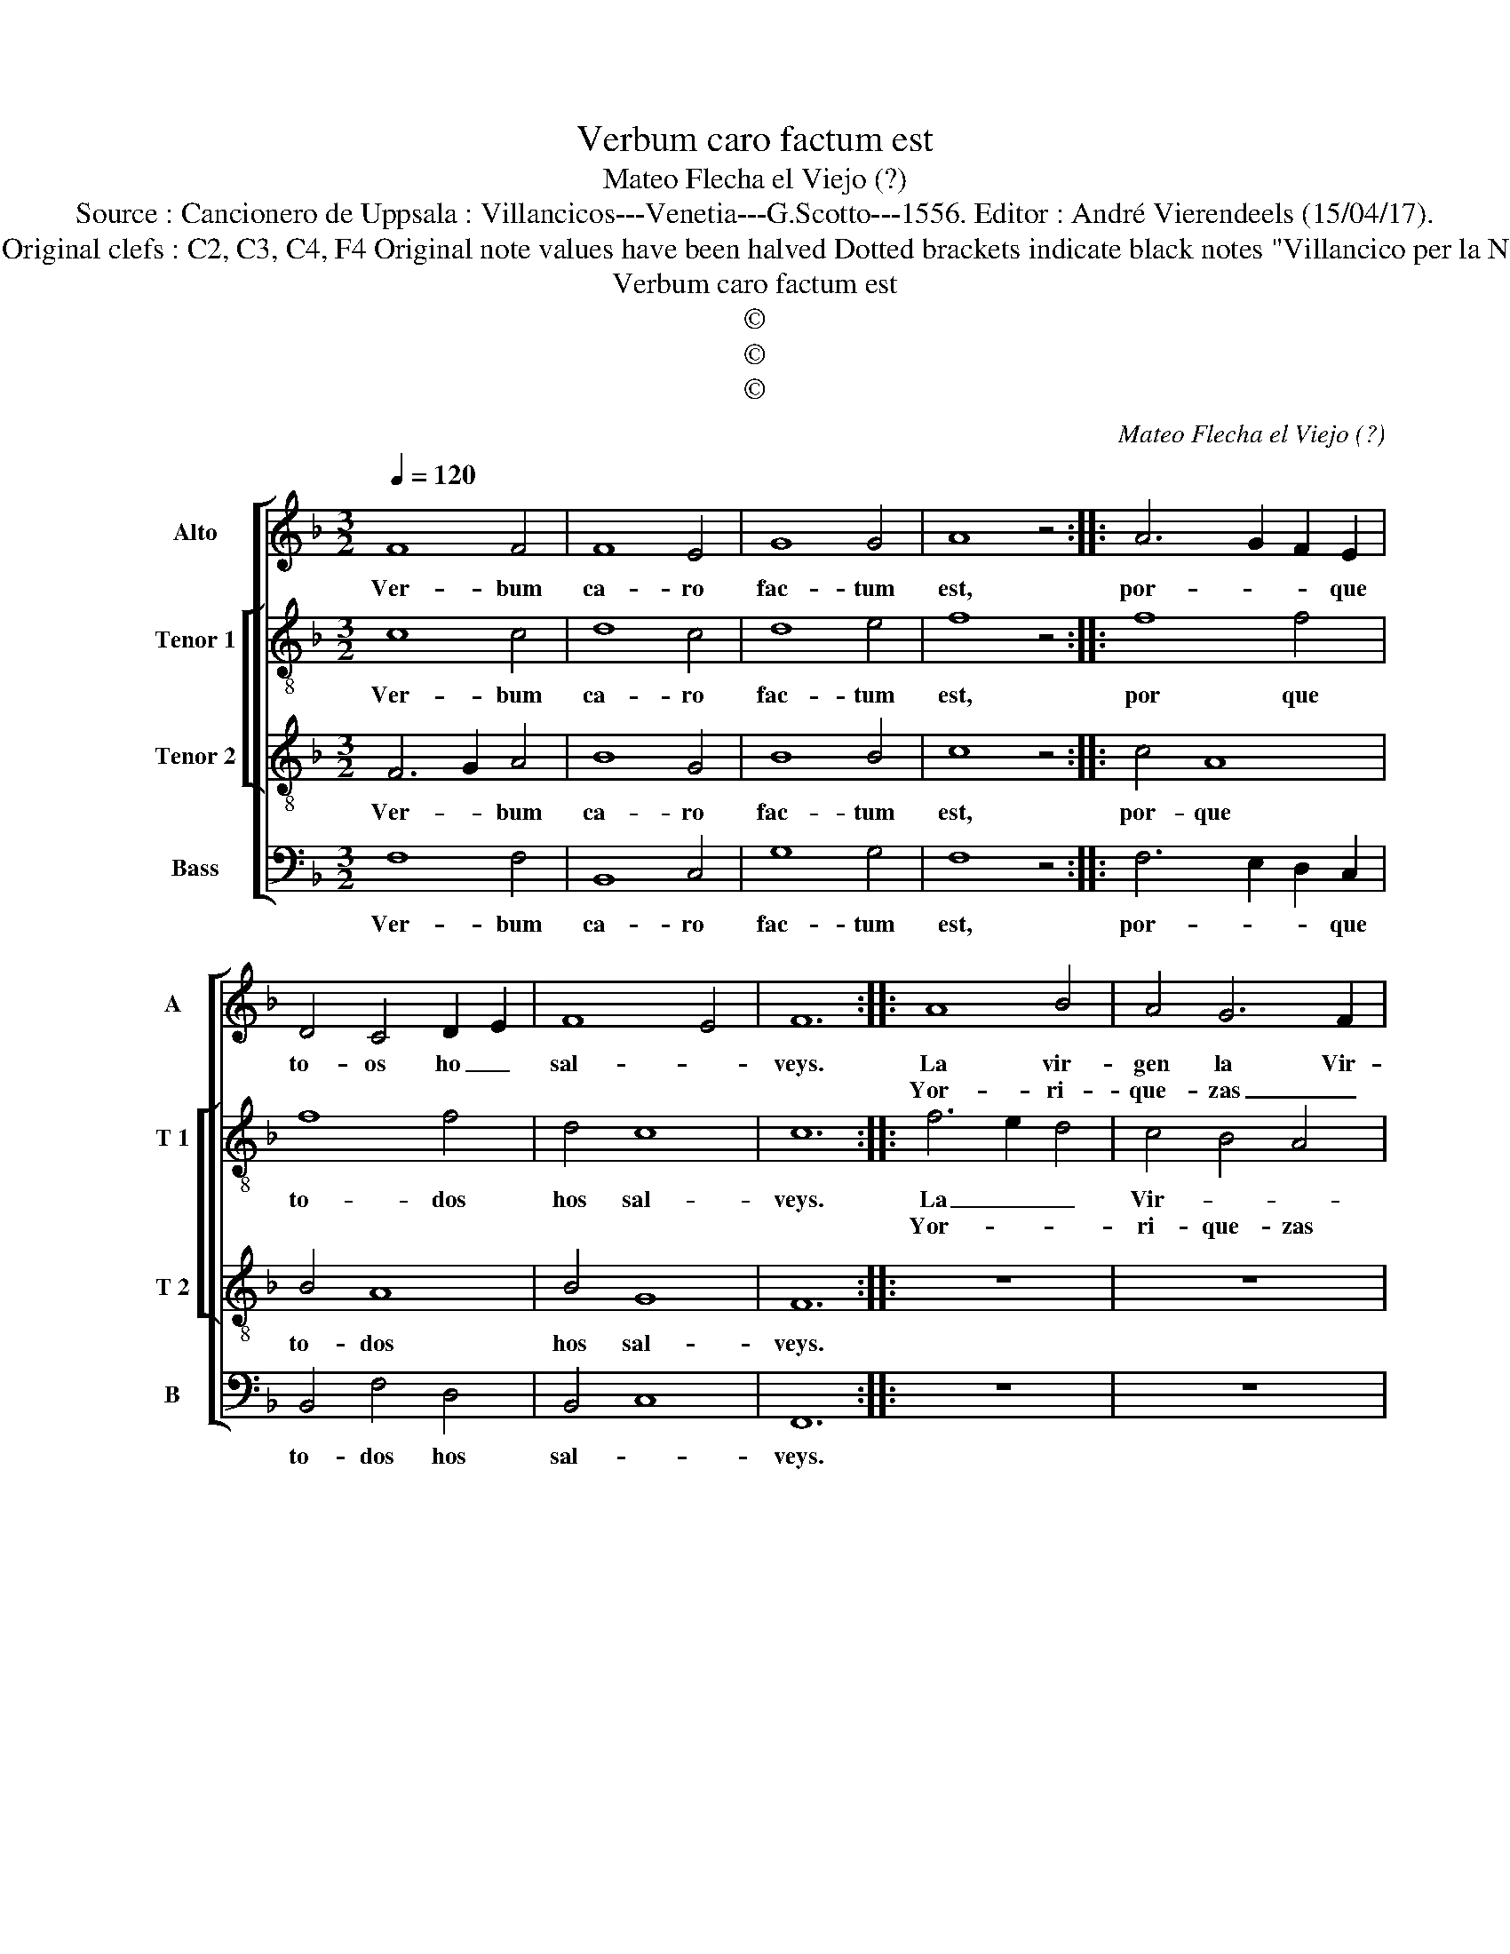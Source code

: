 X:1
T:Verbum caro factum est
T:Mateo Flecha el Viejo (?)
T:Source : Cancionero de Uppsala : Villancicos---Venetia---G.Scotto---1556. Editor : André Vierendeels (15/04/17).
T:Notes : Original clefs : C2, C3, C4, F4 Original note values have been halved Dotted brackets indicate black notes "Villancico per la Navidad"
T:Verbum caro factum est
T:©
T:©
T:©
C:Mateo Flecha el Viejo (?)
Z:©
%%score [ 1 [ 2 3 ] 4 ]
L:1/8
Q:1/4=120
M:3/2
K:F
V:1 treble nm="Alto" snm="A"
V:2 treble-8 nm="Tenor 1" snm="T 1"
V:3 treble-8 nm="Tenor 2" snm="T 2"
V:4 bass nm="Bass" snm="B"
V:1
 F8 F4 | F8 E4 | G8 G4 | A8 z4 :: A6 G2 F2 E2 | D4 C4 D2 E2 | F8 E4 | F12 :: A8 B4 | A4 G6 F2 | %10
w: Ver- bum|ca- ro|fac- tum|est,|por- * * que|to- os ho _|sal- *|veys.|La vir-|gen la Vir-|
w: ||||||||Yor- ri-|que- zas _|
 F8 E4 | F8 F4 | z12 | z12 | z12 | z12 | A8 A4 | A8 G4 | B8 B4 | c8 B4 :: A6 G2 F2 E2 | %21
w: gen la|de- zia,|||||hy- o|mi- o|que- os'ha-|ri- a|que- * * no|
w: tem- po-|ra- les,|||||A'Ie- su|quen- te|can- to|ma- les|es _ _ nas-|
 D4 C4 D2 E2 | F8 E4 | F12 :| %24
w: ten- go'en que- os|be- *|cheys.|
w: çi- do se- gun|ve- *|ys.|
V:2
 c8 c4 | d8 c4 | d8 e4 | f8 z4 :: f8 f4 | f8 f4 | d4 c8 | c12 :: f6 e2 d4 | c4 B4 A4 | F4 G8 | %11
w: Ver- bum|ca- ro|fac- tum|est,|por que|to- dos|hos sal-|veys.|La _ _|Vir- * *|gen la|
w: ||||||||Yor- * *|ri- que- zas|tem- po-|
 F8 F4 | z12 | z12 | z12 | z12 | z12 | z12 | z12 | z12 :: f8 f4 | f8 f4 | d4 c4 c4 | c12 :| %24
w: de- zia|||||||||que- no|ten- go'en-|que- os be-|cheys.|
w: ra- les,|||||||||es nas-|çi- do|se- * gun|veys.|
V:3
 F6 G2 A4 | B8 G4 | B8 B4 | c8 z4 :: c4 A8 | B4 A8 | B4 G8 | F12 :: z12 | z12 | z12 | z12 | c8 d4 | %13
w: Ver- * bum|ca- ro|fac- tum|est,|por- que|to- dos|hos sal-|veys.|||||Vi- de|
w: ||||||||||||No da-|
 c4 B6 A2 | G2 F2 G8 | F8 F4 | z12 | z12 | z12 | z12 :: A8 A4 | B4 A8 | B4 G8 | F12 :| %24
w: de la _|_ vi- da|mi- a,|||||que no|ten- go'en|que'hos be-|cheys.|
w: reys u- *|* nos pa-|nya- les,|||||es nas-|çi- do|se- gun|veys|
V:4
 F,8 F,4 | B,,8 C,4 | G,8 G,4 | F,8 z4 :: F,6 E,2 D,2 C,2 | B,,4 F,4 D,4 | B,,4 C,8 | F,,12 :: %8
w: Ver- bum|ca- ro|fac- tum|est,|por- * * que|to- dos hos|sal- *|veys.|
w: ||||||||
 z12 | z12 | z12 | z12 | F,8 D,4 | E,2 F,2 G,6 F,2 | F,8 E,4 | F,8 F,4 | z12 | z12 | z12 | z12 :: %20
w: ||||Vi- da|de- * * la|vi- da|mi- a,|||||
w: ||||No da-|reys _ _ u-|nos pa-|nya- les,|||||
 F,6 E,2 D,2 C,2 | B,,4 F,4 D,4 | B,,4 C,8 | F,,12 :| %24
w: que no ten- go|en que hos|be- *|cheys|
w: es nas- çi- *|* * do|se- gun|veys.|

